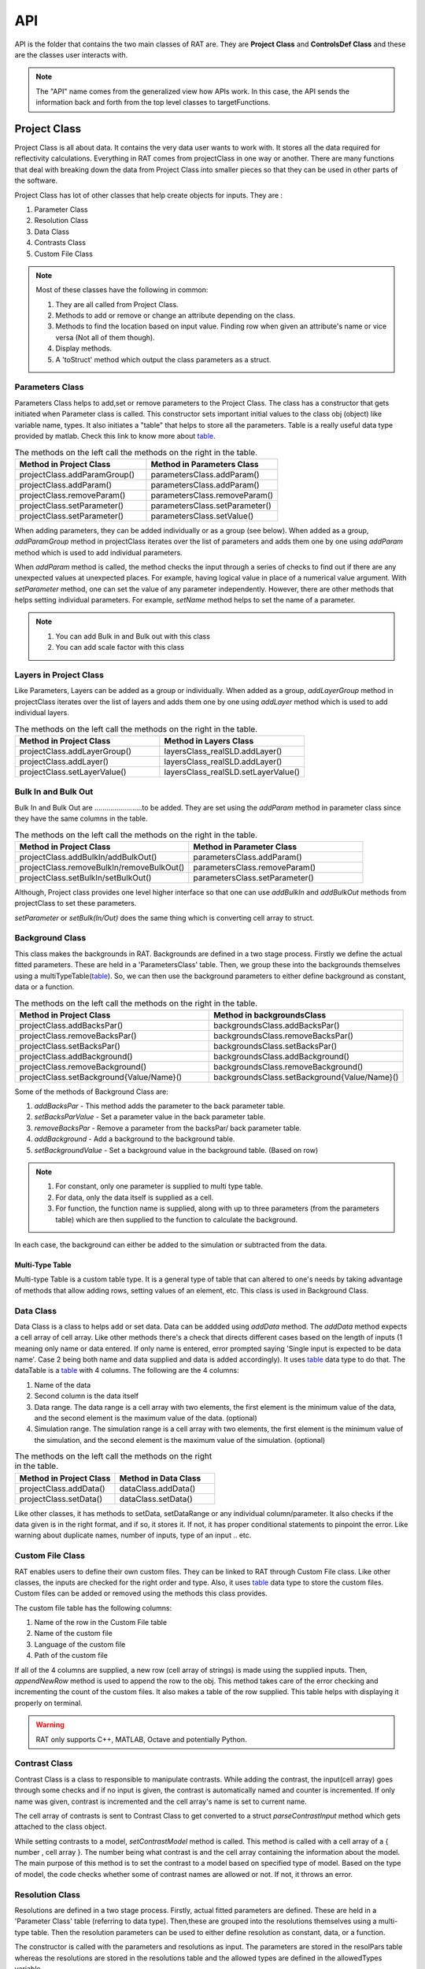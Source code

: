 .. _api:

=====
API
=====

API is the folder that contains the two main classes of RAT are. They are **Project Class** and **ControlsDef Class** and these are the classes user interacts with.  

.. note::
  The "API" name comes from the generalized view how APIs work. In this case, the API sends the information back and forth from the top level classes to targetFunctions. 


.. _ProjectClass:

Project Class
==============
Project Class is all about data. It contains the very data user wants to work with. It stores all the data required for reflectivity calculations. 
Everything in RAT comes from projectClass in one way or another. There are many functions that deal with breaking down the data from Project Class into smaller pieces 
so that they can be used in other parts of the software.


Project Class has lot of other classes that help create objects for inputs. They are : 

1. Parameter Class 
2. Resolution Class 
3. Data Class 
4. Contrasts Class 
5. Custom File Class 

.. note::
    Most of these classes have the following in common:

    1. They are all called from Project Class.
    2. Methods to add or remove or change an attribute depending on the class.
    3. Methods to find the location based on input value. Finding row when given an attribute's name or vice versa (Not all of them though).
    4. Display methods.
    5. A 'toStruct' method which output the class parameters as a struct.


Parameters Class 
-----------------

Parameters Class helps to add,set or remove parameters to the Project Class. The class has a constructor that gets initiated when Parameter class is called. This constructor 
sets important initial values to the class obj (object) like variable name, types. It also initiates a "table" that helps to store all the parameters. Table is a really useful 
data type provided by matlab. Check this link to know more about `table`_.

.. list-table:: The methods on the left call the methods on the right in the table.
    :widths: 25 25
    :header-rows: 1

    * - Method in Project Class
      - Method in Parameters Class 
    * - projectClass.addParamGroup()
      - parametersClass.addParam() 
    * - projectClass.addParam()
      - parametersClass.addParam()
    * - projectClass.removeParam()
      - parametersClass.removeParam()
    * - projectClass.setParameter()
      - parametersClass.setParameter()
    * - projectClass.setParameter()
      - parametersClass.setValue()
    
      
       

When adding parameters, they can be added individually or as a group (see below). When added as a group, `addParamGroup` method in projectClass iterates over the 
list of parameters and adds them one by one using `addParam` method which is used to add individual parameters.

.. code-block:: MATLAB 
    :caption: Adding parameters as a group. Can set to a class using projectClass.addParamGroup(Parameters)

        Parameters = {
        %   Name                min         val         max     fit? 
        {'Oxide thick',         5,         20,         60,     true   };
        {'Oxide SLD',           3e-6,       3.41e-6,    4e-6,   false  };
        {'Oxide Hydration'      0,          20,         30,     true   }};


.. code-block:: MATLAB 
    :caption: Adding parameters individually. Can set to a class using projectClass.addParam(Parameter)

        Oxide =     {'Oxide Layer',...          % Name of the layer
                    'Oxide thick',...           % Layer thickness
                    'Oxide SLD',...             % Layer SLD
                    'Substrate Roughness',...   % Layer roughness
                    'Oxide Hydration',...       % Oxide hydration (percent)
                    'bulk out' };               % Which bulk phase is hydrating the layer
            
    % Add this to the projectClass...
    projectClass.addLayer(Oxide);

.. _table: https://uk.mathworks.com/help/matlab/tables.html

When *addParam* method is called, the method checks the input through a series of checks to find out
if there are any unexpected values at unexpected places. For example, having logical value in place of a numerical value argument. With *setParameter* method, 
one can set the value of any parameter independently. However, there are other methods that helps setting individual parameters. For example, *setName* method helps
to set the name of a parameter.

.. note::
    
    1. You can add Bulk in and Bulk out with this class 
    2. You can add scale factor with this class 



Layers in Project Class
------------------------------
Like Parameters, Layers can be added as a group or individually. When added as a group, `addLayerGroup` method in projectClass iterates over the list of layers and
adds them one by one using `addLayer` method which is used to add individual layers.

.. list-table:: The methods on the left call the methods on the right in the table.
    :widths: 25 25
    :header-rows: 1

    * - Method in Project Class
      - Method in Layers Class 
    * - projectClass.addLayerGroup()
      - layersClass_realSLD.addLayer() 
    * - projectClass.addLayer()
      - layersClass_realSLD.addLayer()
    * - projectClass.setLayerValue()
      - layersClass_realSLD.setLayerValue()




.. code-block:: MATLAB
    :caption: Adding layers as a group. Can set to a class using projectClass.addLayerGroup(Layers)

        projectClass.addLayerGroup({waterLayer ; bilInnerHead ; bilTails ; bilOuterHead})


.. code-block:: MATLAB
    :caption: Adding layers individually. Can set to a class using projectClass.addLayer(Layer)

        waterLayer = {
            'Water Layer',...           % Layer name
            'Water thick',...
            'Water SLD',...
            'Bilayer heads rough',...    % Outer interface of the water layer is a bilayer headgroup
            'Water hydr',...
            'Bulk out'
        };

        projectClass.addLayer(waterLayer);


Bulk In and Bulk Out 
---------------------
Bulk In and Bulk Out are ........................to be added. They are set using the `addParam` method in parameter class since they have the same columns in the table.

.. list-table:: The methods on the left call the methods on the right in the table.
    :widths: 50 50
    :header-rows: 1

    * - Method in Project Class
      - Method in Parameter Class 
    * - projectClass.addBulkIn/addBulkOut()
      - parametersClass.addParam() 
    * - projectClass.removeBulkIn/removeBulkOut()
      - parametersClass.removeParam()
    * - projectClass.setBulkIn/setBulkOut()
      - parametersClass.setParameter()

Although, Project class provides one level higher interface so that one can use `addBulkIn` and `addBulkOut` methods from projectClass to set these parameters.

.. code-block:: MATLAB
    :caption: Adding Bulk Out. Can set to a class using projectClass.addBulkOut(BulkIn)

        %                   Name       min     val   max  fit?
        problem.addBulkOut({'SLD SMW',2e-6,2.073e-6,3e-6,true});

 

`setParameter` or `setBulk(In/Out)` does the same thing which is converting cell array to struct. 

Background Class 
----------------

This class makes the backgrounds in RAT. Backgrounds are defined in a two stage process. Firstly we define the actual fitted parameters. 
These are held in a 'ParametersClass' table. Then, we group these into the backgrounds themselves using a multiTypeTable(`table`_). So, we can then use the 
background parameters to either define background as constant, data or a function.

.. list-table:: The methods on the left call the methods on the right in the table.
    :widths: 50 50
    :header-rows: 1

    * - Method in Project Class
      - Method in backgroundsClass 
    * - projectClass.addBacksPar()
      - backgroundsClass.addBacksPar() 
    * - projectClass.removeBacksPar()
      - backgroundsClass.removeBacksPar()
    * - projectClass.setBacksPar()
      - backgroundsClass.setBacksPar()
    * - projectClass.addBackground()
      - backgroundsClass.addBackground()
    * - projectClass.removeBackground()
      - backgroundsClass.removeBackground()
    * - projectClass.setBackground{Value/Name}()
      - backgroundsClass.setBackground{Value/Name}()

Some of the methods of Background Class are:

1. `addBacksPar` - This method adds the parameter to the back parameter table.
2. `setBacksParValue` - Set a parameter value in the back parameter table.
3. `removeBacksPar` - Remove a parameter from the backsPar/ back parameter table.
4. `addBackground` - Add a background to the background table. 
5. `setBackgroundValue` - Set a background value in the background table. (Based on row)


.. note::
 1. For constant, only one parameter is supplied to multi type table. 
 2. For data, only the data itself is supplied as a cell. 
 3. For function, the function name is supplied, along with up to three parameters (from the parameters table) which are then supplied to the function to
    calculate the background. 
    
In each case, the background can either be added to the simulation or subtracted from the data.

.. code-block:: MATLAB
    :caption: Example showing how backgroundsClass methods are called.

        % Change the name of the existing parameters to refer to D2O
        problem.setBacksPar(1,'name','Backs par D2O','fit',true,'min',1e-8,'max',1e-5);

        % Add a new constant background
        problem.addBackground('Background SMW','constant','Backs par SMW');


Multi-Type Table
#################
Multi-type Table is a custom table type. It is a general type of table that can altered to one's needs by taking advantage of methods that allow 
adding rows, setting values of an element, etc. This class is used in Background Class.



Data Class 
-----------

Data Class is a class to helps add or set data. Data can be addded using `addData` method. The `addData` method expects a cell array of cell array. Like other methods there's
a check that directs different cases based on the length of inputs (1 meaning only name or data entered. If only name is entered, error prompted saying 'Single input is expected 
to be data name'. Case 2 being both name and data supplied and data is added accordingly). It uses `table`_ data type to do that. 
The dataTable is a `table`_ with 4 columns. The following are the 4 columns:

1. Name of the data
2. Second column is the data itself
3. Data range. The data range is a cell array with two elements, the first element is the minimum value of the data, and 
   the second element is the maximum value of the data. (optional)
4. Simulation range. The simulation range is a cell array with two elements, the first element is the minimum value of the 
   simulation, and the second element is the maximum value of the simulation. (optional)


.. list-table:: The methods on the left call the methods on the right in the table.
    :widths: 25 25
    :header-rows: 1

    * - Method in Project Class
      - Method in Data Class 
    * - projectClass.addData()
      - dataClass.addData() 
    * - projectClass.setData()
      - dataClass.setData()


Like other classes, it has methods to setData, setDataRange or any individual column/parameter. It also checks if the data given is in the right format, 
and if so, it stores it. If not, it has proper conditional statements to pinpoint the error. Like warning about duplicate names, number of inputs, type of an
input .. etc. 

.. code-block:: MATLAB
    :caption: Adding data. Usually, the data is in .dat files. So, `dlmread` built-in method is used to read the data into a variable.

        D2O_data = dlmread('c_PLP0016596.dat');
        % Add the data to the project
        projectClass.addData('Bilayer / D2O', D2O_data(:,1:3));

.. code-block:: MATLAB
    :caption: Setting data range. (Min and Max values)

        problem.setData(2,'dataRange',[0.013 0.35]);


Custom File Class
-----------------
RAT enables users to define their own custom files. They can be linked to RAT through Custom File class. Like other classes, the inputs are checked for
the right order and type. Also, it uses `table`_ data type to store the custom files. Custom files can be added or removed using the methods this class provides. 

The custom file table has the following columns:

1. Name of the row in the Custom File table
2. Name of the custom file
3. Language of the custom file
4. Path of the custom file

If all of the 4 columns are supplied, a new row (cell array of strings) is made using the supplied inputs. Then, `appendNewRow` method is used to append the row to the obj.
This method takes care of the error checking and incrementing the count of the custom files. It also makes a table of the row supplied. This table helps with displaying it 
properly on terminal.

.. code-block:: MATLAB
    :caption: Adding MATLAB custom file.

        %                       Row Name   Custom File Name  Language   Path
        problem.addCustomFile('DSPC Model','customBilayer.m','matlab','pwd');

.. code-block:: MATLAB
    :caption: Adding C++ custom file.

            % For C++, function name of the cpp file is supplied
            %                       Row Name        DLL/function Name  Language   Path
            problem.addCustomFile('DSPC CPP Model','customBilayer','c++','pwd');




.. warning::
    RAT only supports C++, MATLAB, Octave and potentially Python.


Contrast Class
---------------
Contrast Class is a class to responsible to manipulate contrasts. While adding the contrast, the input(cell array) goes through some checks and if no input is given, the contrast is 
automatically named and counter is incremented. If only name was given, contrast is incremented and the cell array's name is set to current name.


The cell array of contrasts is sent to Contrast Class to get converted to a struct `parseContrastInput` method which gets attached to the class object.

.. code-block:: MATLAB
    :caption: Adding a contrast (D20 Contrast)

        problem.addContrast('name','Bilayer / D2O',...
            'background','Background D2O',...
            'resolution','Resolution 1',...
            'scalefactor', 'Scalefactor 1',...
            'resample',false,....
            'nbs', 'SLD D2O',...        % This is bulk out ('Nb Subs')
            'nba', 'Silicon',...        % This is bulk in ('Nb Air')
            'data', 'Bilayer / D2O');


While setting contrasts to a model, `setContrastModel` method is called. This method is called with a cell array of a { number , cell array }. The number being what contrast 
is and the cell array containing the information about the model. The main purpose of this method is to set the contrast to a model based on specified type of model. Based 
on the type of model, the code checks whether some of contrast names are allowed or not. If not, it throws an error.


.. code-block:: MATLAB
    :caption: Setting a contrast to a model

        % 1 refers to the contrast number and the rest Layer information
        problem.setContrastModel(1,{'Oxide Layer',...
              'Water Layer',...
              'Bil inner head',...
              'Bil tail',...
              'Bil tail',...
              'Bil outer head'});


Resolution Class
----------------

Resolutions are defined in a two stage process. Firstly, actual fitted parameters are defined. These are held in a 'Parameter Class' table (referring to data type).
Then,these are grouped into the resolutions themselves using a multi-type table. Then the resolution parameters can be used to either define resolution as 
constant, data, or a function. 

The constructor is called with the parameters and resolutions as input. The parameters are stored in the resolPars table whereas the resolutions are stored in 
the resolutions table and the allowed types are defined in the allowedTypes variable.

.. note::

    1. For constant only one parameter is supplied to multi-type table. 
    2. For data, the name is supplied, along with name of the data in the data table. 
    3. For function, the function name is supplied, along with up to three parameters (from the parameters table) which are then supplied to the function to calculate the resolution. 

In each case, the Resolutions can either be added to or subtracted from the data.


.. _controlsDef:

ControlsDef
============

ControlsDef Class is all about control. It is necessary in determine the way RAT works. It deals with how the user interacts with the software. From type of parallelization
to whether the users wants to calculate SLD during fit and even how many iteration an algorithm should do ..etc.


There are 4 different `controlsDef.procedures` that can be used with RAT. They are:

1. **Simplex** 
2. **Differential Evolution** - Optimizes a problem by iteratively improving a candidate solution based on an evolutionary process
3. **Nested Sampler** -  Estimates directly how the likelihood function relates to prior mass
4. **Bayes MCMC** - used in Bayesian inference in order to generate, directly from the “not normalized part” of the posterior, samples to work with instead of dealing with intractable 
   computations

Each of them has their own unique set of options. The fields in class object of controlsDef are 
automatically updated based on the procedure selected.

RAT uses parallelization to speed up the calculation. This is achieved using Parallel Computing Toolbox. The user can choose to use the parallelization or not and 
if yes, what to parallelize on. (Points or Contrasts or all)

.. code-block:: MATLAB
    :caption: Sample usage of controlsDef class.

        controls = controlsDef();
        controls.calcSldDuringFit = 'no';
        controls.nsimu = 7000;
        controls.repeats = 3;
        controls.parallel = 'contrasts';


RAT 
====

After the user has defined the projectClass and controlsDef class, the user can run RAT like shown below

.. code-block:: MATLAB
    :caption: Sample usage of RAT class.

        % Initialize the project class
        problem = projectClass();

        % Initialize the controls class
        controls = controlsDef();

        % call the RAT function
        [problem,results] = RAT(problem,controls);


When the RAT function is called, the classes are passed into internal functions like `RatParseClassToStructs_new` which takes the classes and breaks them down into cells, 
limits,prior and more importantly converts the project class to struct. 

Then, the `RAT_main` function redirects the control flow based on what procedure is selected in controlsDef class. One of the redirecting functions will call the reflectivity_calculation_wrapper
which starts the reflectivity calculation.


Some interesting data type changes are needed because of how things work with coder. Coder wont accept variable sized cell arrays contains variable sized arrays (strings for eg) 
in a field of a struct. So, look at `RatParseClassToStructs_new` function to understand how the data is converted.
